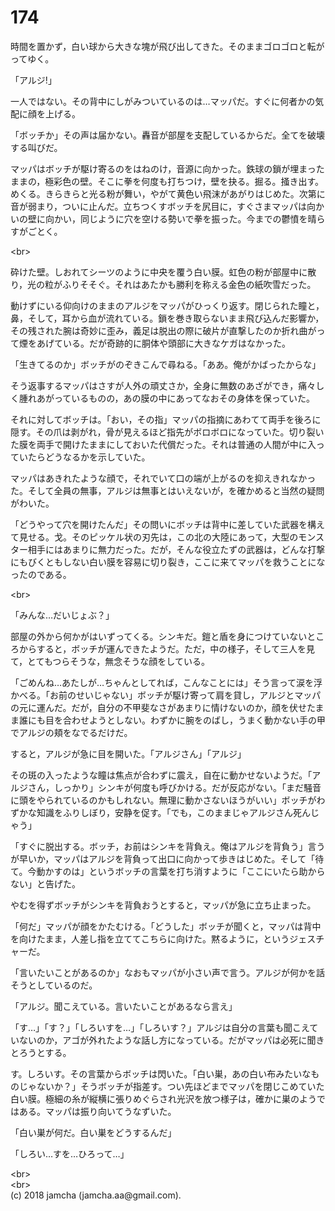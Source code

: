 #+OPTIONS: toc:nil
#+OPTIONS: \n:t

* 174

  時間を置かず，白い球から大きな塊が飛び出してきた。そのままゴロゴロと転がってゆく。

  「アルジ!」

  一人ではない。その背中にしがみついているのは…マッパだ。すぐに何者かの気配に顔を上げる。

  「ボッチか」その声は届かない。轟音が部屋を支配しているからだ。全てを破壊する叫びだ。

  マッパはボッチが駆け寄るのをはねのけ，音源に向かった。鉄球の鎖が埋まったままの，極彩色の壁。そこに拳を何度も打ちつけ，壁を抉る。掘る。掻き出す。めくる。きらきらと光る粉が舞い，やがて黄色い飛沫があがりはじめた。次第に音が弱まり，ついに止んだ。立ちつくすボッチを尻目に，すぐさまマッパは向かいの壁に向かい，同じように穴を空ける勢いで拳を振った。今までの鬱憤を晴らすがごとく。

  <br>

  砕けた壁。しおれてシーツのように中央を覆う白い膜。虹色の粉が部屋中に散り，光の粒がふりそそぐ。それはあたかも勝利を称える金色の紙吹雪だった。

  動けずにいる仰向けのままのアルジをマッパがひっくり返す。閉じられた瞳と，鼻，そして，耳から血が流れている。鎖を巻き取らないまま飛び込んだ影響か，その残された腕は奇妙に歪み，義足は脱出の際に破片が直撃したのか折れ曲がって煙をあげている。だが奇跡的に胴体や頭部に大きなケガはなかった。

  「生きてるのか」ボッチがのぞきこんで尋ねる。「ああ。俺がかばったからな」

  そう返事するマッパはさすが人外の頑丈さか，全身に無数のあざができ，痛々しく腫れあがっているものの，あの膜の中にあってなおその身体を保っていた。

  それに対してボッチは。「おい，その指」マッパの指摘にあわてて両手を後ろに隠す。その爪は剥がれ，骨が見えるほど指先がボロボロになっていた。切り裂いた膜を両手で開けたままにしておいた代償だった。それは普通の人間が中に入っていたらどうなるかを示していた。

  マッパはあきれたような顔で，それでいて口の端が上がるのを抑えきれなかった。そして全員の無事，アルジは無事とはいえないが，を確かめると当然の疑問がわいた。

  「どうやって穴を開けたんだ」その問いにボッチは背中に差していた武器を構えて見せる。戈。そのピッケル状の刃先は，この北の大陸にあって，大型のモンスター相手にはあまりに無力だった。だが，そんな役立たずの武器は，どんな打撃にもびくともしない白い膜を容易に切り裂き，ここに来てマッパを救うことになったのである。

  <br>

  「みんな…だいじょぶ？」

  部屋の外から何かがはいずってくる。シンキだ。鎧と盾を身につけていないところからすると，ボッチが運んできたようだ。ただ，中の様子，そして三人を見て，とてもつらそうな，無念そうな顔をしている。

  「ごめんね…あたしが…ちゃんとしてれば，こんなことには」そう言って涙を浮かべる。「お前のせいじゃない」ボッチが駆け寄って肩を貸し，アルジとマッパの元に運んだ。だが，自分の不甲斐なさがあまりに情けないのか，顔を伏せたまま誰にも目を合わせようとしない。わずかに腕をのばし，うまく動かない手の甲でアルジの頬をなでるだけだ。

  すると，アルジが急に目を開いた。「アルジさん」「アルジ」

  その斑の入ったような瞳は焦点が合わずに震え，自在に動かせないようだ。「アルジさん，しっかり」シンキが何度も呼びかける。だが反応がない。「まだ騒音に頭をやられているのかもしれない。無理に動かさないほうがいい」ボッチがわずかな知識をふりしぼり，安静を促す。「でも，このままじゃアルジさん死んじゃう」

  「すぐに脱出する。ボッチ，お前はシンキを背負え。俺はアルジを背負う」言うが早いか，マッパはアルジを背負って出口に向かって歩きはじめた。そして「待て。今動かすのは」というボッチの言葉を打ち消すように「ここにいたら助からない」と告げた。

  やむを得ずボッチがシンキを背負おうとすると，マッパが急に立ち止まった。

  「何だ」マッパが顔をかたむける。「どうした」ボッチが聞くと，マッパは背中を向けたまま，人差し指を立ててこちらに向けた。黙るように，というジェスチャーだ。

  「言いたいことがあるのか」なおもマッパが小さい声で言う。アルジが何かを話そうとしているのだ。

  「アルジ。聞こえている。言いたいことがあるなら言え」

  「す…」「す？」「しろいすを…」「しろいす？」アルジは自分の言葉も聞こえていないのか，アゴが外れたような話し方になっている。だがマッパは必死に聞きとろうとする。

  す。しろいす。その言葉からボッチは閃いた。「白い巣，あの白い布みたいなものじゃないか？」そうボッチが指差す。つい先ほどまでマッパを閉じこめていた白い膜。極細の糸が縦横に張りめぐらされ光沢を放つ様子は，確かに巣のようではある。マッパは振り向いてうなずいた。

  「白い巣が何だ。白い巣をどうするんだ」

  「しろい…すを…ひろって…」

  <br>
  <br>
  (c) 2018 jamcha (jamcha.aa@gmail.com).

  [[http://creativecommons.org/licenses/by-nc-sa/4.0/deed][file:http://i.creativecommons.org/l/by-nc-sa/4.0/88x31.png]]

